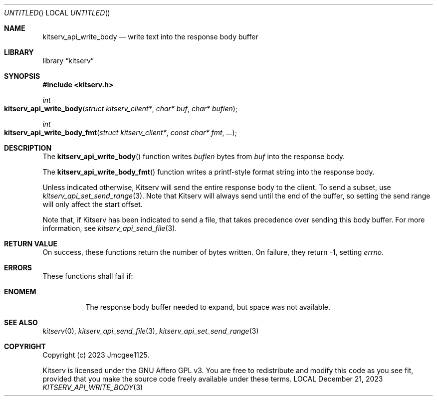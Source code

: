 .Dd December 21, 2023
.Os LOCAL
.Dt KITSERV_API_WRITE_BODY 3 LOCAL
.Sh NAME
.Nm kitserv_api_write_body
.Nd write text into the response body buffer
.Sh LIBRARY
.Lb kitserv
.Sh SYNOPSIS
.In kitserv.h
.Ft int
.Fo kitserv_api_write_body
.Fa "struct kitserv_client*"
.Fa "char* buf"
.Fa "char* buflen"
.Fc
.Ft int
.Fo kitserv_api_write_body_fmt
.Fa "struct kitserv_client*"
.Fa "const char* fmt"
.Fa "..."
.Fc
.Sh DESCRIPTION
The
.Fn kitserv_api_write_body
function writes
.Fa buflen
bytes from
.Fa buf
into the response body.
.Pp
The
.Fn kitserv_api_write_body_fmt
function writes a printf-style format string into the response body.
.Pp
Unless indicated otherwise, Kitserv will send the entire response body to the
client. To send a subset, use
.Xr kitserv_api_set_send_range 3 . No Note that Kitserv will always send until
the end of the buffer, so setting the send range will only affect the
start offset.
.Pp
Note that, if Kitserv has been indicated to send a file, that takes precedence
over sending this body buffer. For more information, see
.Xr kitserv_api_send_file 3 . No
.Sh RETURN VALUE
On success, these functions return the number of bytes written. On failure,
they return -1, setting
.Va errno . No
.Sh ERRORS
These functions shall fail if:
.Bl -tag -width Ds
.It Sy ENOMEM
The response body buffer needed to expand, but space was not available.
.El
.Sh SEE ALSO
.Xr kitserv 0 ,
.Xr kitserv_api_send_file 3 ,
.Xr kitserv_api_set_send_range 3
.Sh COPYRIGHT
Copyright (c) 2023 Jmcgee1125.
.Pp
Kitserv is licensed under the GNU Affero GPL v3. You are free to redistribute
and modify this code as you see fit, provided that you make the source code
freely available under these terms.
